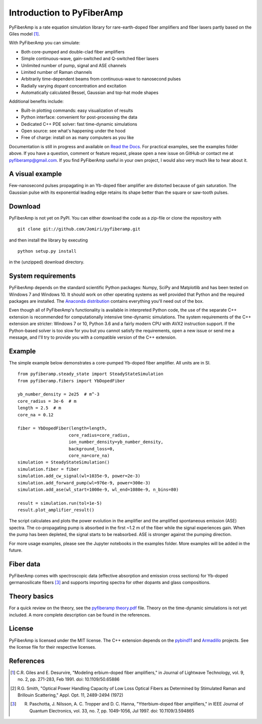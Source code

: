 ===========================
 Introduction to PyFiberAmp
===========================

PyFiberAmp is a rate equation simulation library for rare-earth-doped fiber amplifiers and fiber lasers partly based on
the Giles model [1]_.

With PyFiberAmp you can simulate:

- Both core-pumped and double-clad fiber amplifiers
- Simple continuous-wave, gain-switched and Q-switched fiber lasers
- Unlimited number of pump, signal and ASE channels
- Limited number of Raman channels
- Arbitrarily time-dependent beams from continuous-wave to nanosecond pulses
- Radially varying dopant concentration and excitation
- Automatically calculated Bessel, Gaussian and top-hat mode shapes

Additional benefits include:

- Built-in plotting commands: easy visualization of results
- Python interface: convenient for post-processing the data
- Dedicated C++ PDE solver: fast time-dynamic simulations
- Open source: see what's happening under the hood
- Free of charge: install on as many computers as you like

Documentation is still in progress and available on `Read the Docs <https://pyfiberamp.readthedocs.io/en/latest/index.html>`_.
For practical examples, see the examples folder above. If you have a question, comment or feature request, please open a new issue on
GitHub or contact me at pyfiberamp@gmail.com. If you find PyFiberAmp useful in your own project, I would also very much
like to hear about it.

A visual example
=================
Few-nanosecond pulses propagating in an Yb-doped fiber amplifier are distorted because of gain saturation.
The Gaussian pulse with its exponential leading edge retains its shape better than the square or saw-tooth
pulses.

.. image:: docs/images/pulses.gif
    :align: center


Download
=========
PyFiberAmp is not yet on PyPI. You can either download the code as a zip-file or clone the repository with
::

    git clone git://github.com/Jomiri/pyfiberamp.git

and then install the library by executing
::

    python setup.py install

in the (unzipped) download directory.

System requirements
===================
PyFiberAmp depends on the standard scientific Python packages: Numpy, SciPy and Matplotlib and has been
tested on Windows 7 and Windows 10. It should work on other operating systems as well
provided that Python and the required packages are installed. The `Anaconda distribution
<https://www.anaconda.com/download/>`_ contains everything you'll need out of the box.

Even though all of PyFiberAmp's functionality is available in interpreted Python code, the use of the separate
C++ extension is recommended for computationally intensive time-dynamic simulations.
The system requirements of the C++ extension are stricter: Windows 7 or 10, Python 3.6 and a fairly modern
CPU with AVX2 instruction support. If the Python-based solver is too slow for you but you cannot satisfy the
requirements, open a new issue or send me a message, and I'll try to provide you with a compatible version of the C++
extension.

Example
========
The simple example below demonstrates a core-pumped Yb-doped fiber amplifier. All units are in SI.
::

    from pyfiberamp.steady_state import SteadyStateSimulation
    from pyfiberamp.fibers import YbDopedFiber

    yb_number_density = 2e25  # m^-3
    core_radius = 3e-6  # m
    length = 2.5  # m
    core_na = 0.12

    fiber = YbDopedFiber(length=length,
                        core_radius=core_radius,
                        ion_number_density=yb_number_density,
                        background_loss=0,
                        core_na=core_na)
    simulation = SteadyStateSimulation()
    simulation.fiber = fiber
    simulation.add_cw_signal(wl=1035e-9, power=2e-3)
    simulation.add_forward_pump(wl=976e-9, power=300e-3)
    simulation.add_ase(wl_start=1000e-9, wl_end=1080e-9, n_bins=80)

    result = simulation.run(tol=1e-5)
    result.plot_amplifier_result()

The script calculates and plots the power evolution in the amplifier and the amplified spontaneous emission (ASE)
spectra. The co-propagating pump is absorbed in the first ~1.2 m of the fiber while the signal experiences gain.
When the pump has been depleted, the signal starts to be reabsorbed. ASE is stronger against the pumping direction.

.. image:: docs/images/readme_power_evolution.png
    :align: center
    :width: 769px
    :height: 543px

.. image:: docs/images/readme_ase_spectra.png
    :align: center
    :width: 769px
    :height: 543px

For more usage examples, please see the Jupyter notebooks in the examples folder. More examples will be added in the
future.

Fiber data
==========
PyFiberAmp comes with spectroscopic data (effective absorption and emission cross sections) for Yb-doped germanosilicate
fibers [3]_ and supports importing spectra for other dopants and glass compositions.

Theory basics
==============
For a quick review on the theory, see the `pyfiberamp theory.pdf
<https://github.com/Jomiri/pyfiberamp/blob/master/pyfiberamp%20theory.pdf>`_ file. Theory on the time-dynamic
simulations is not yet included. A more complete description can be found in the references.

License
========
PyFiberAmp is licensed under the MIT license. The C++ extension depends on the `pybind11
<https://github.com/pybind/pybind11>`_  and `Armadillo <http://arma.sourceforge.net/>`_ projects. See the license file
for their respective licenses.

References
===========
.. [1] C.R. Giles and E. Desurvire, "Modeling erbium-doped fiber amplifiers," in Journal of Lightwave Technology, vol. 9, no. 2, pp. 271-283, Feb 1991. doi: 10.1109/50.65886
.. [2] R.G. Smith, "Optical Power Handling Capacity of Low Loss Optical Fibers as Determined by Stimulated Raman and Brillouin Scattering," Appl. Opt. 11, 2489-2494 (1972)
.. [3] R. Paschotta, J. Nilsson, A. C. Tropper and D. C. Hanna, "Ytterbium-doped fiber amplifiers," in IEEE Journal of Quantum Electronics, vol. 33, no. 7, pp. 1049-1056, Jul 1997. doi: 10.1109/3.594865
